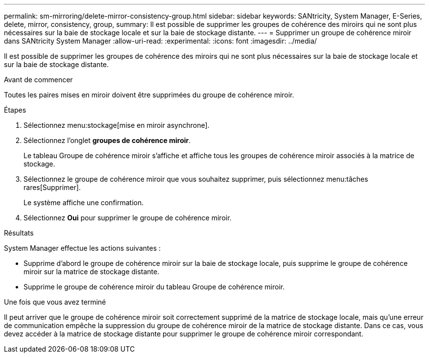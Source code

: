 ---
permalink: sm-mirroring/delete-mirror-consistency-group.html 
sidebar: sidebar 
keywords: SANtricity, System Manager, E-Series, delete, mirror, consistency, group, 
summary: Il est possible de supprimer les groupes de cohérence des miroirs qui ne sont plus nécessaires sur la baie de stockage locale et sur la baie de stockage distante. 
---
= Supprimer un groupe de cohérence miroir dans SANtricity System Manager
:allow-uri-read: 
:experimental: 
:icons: font
:imagesdir: ../media/


[role="lead"]
Il est possible de supprimer les groupes de cohérence des miroirs qui ne sont plus nécessaires sur la baie de stockage locale et sur la baie de stockage distante.

.Avant de commencer
Toutes les paires mises en miroir doivent être supprimées du groupe de cohérence miroir.

.Étapes
. Sélectionnez menu:stockage[mise en miroir asynchrone].
. Sélectionnez l'onglet *groupes de cohérence miroir*.
+
Le tableau Groupe de cohérence miroir s'affiche et affiche tous les groupes de cohérence miroir associés à la matrice de stockage.

. Sélectionnez le groupe de cohérence miroir que vous souhaitez supprimer, puis sélectionnez menu:tâches rares[Supprimer].
+
Le système affiche une confirmation.

. Sélectionnez *Oui* pour supprimer le groupe de cohérence miroir.


.Résultats
System Manager effectue les actions suivantes :

* Supprime d'abord le groupe de cohérence miroir sur la baie de stockage locale, puis supprime le groupe de cohérence miroir sur la matrice de stockage distante.
* Supprime le groupe de cohérence miroir du tableau Groupe de cohérence miroir.


.Une fois que vous avez terminé
Il peut arriver que le groupe de cohérence miroir soit correctement supprimé de la matrice de stockage locale, mais qu'une erreur de communication empêche la suppression du groupe de cohérence miroir de la matrice de stockage distante. Dans ce cas, vous devez accéder à la matrice de stockage distante pour supprimer le groupe de cohérence miroir correspondant.
